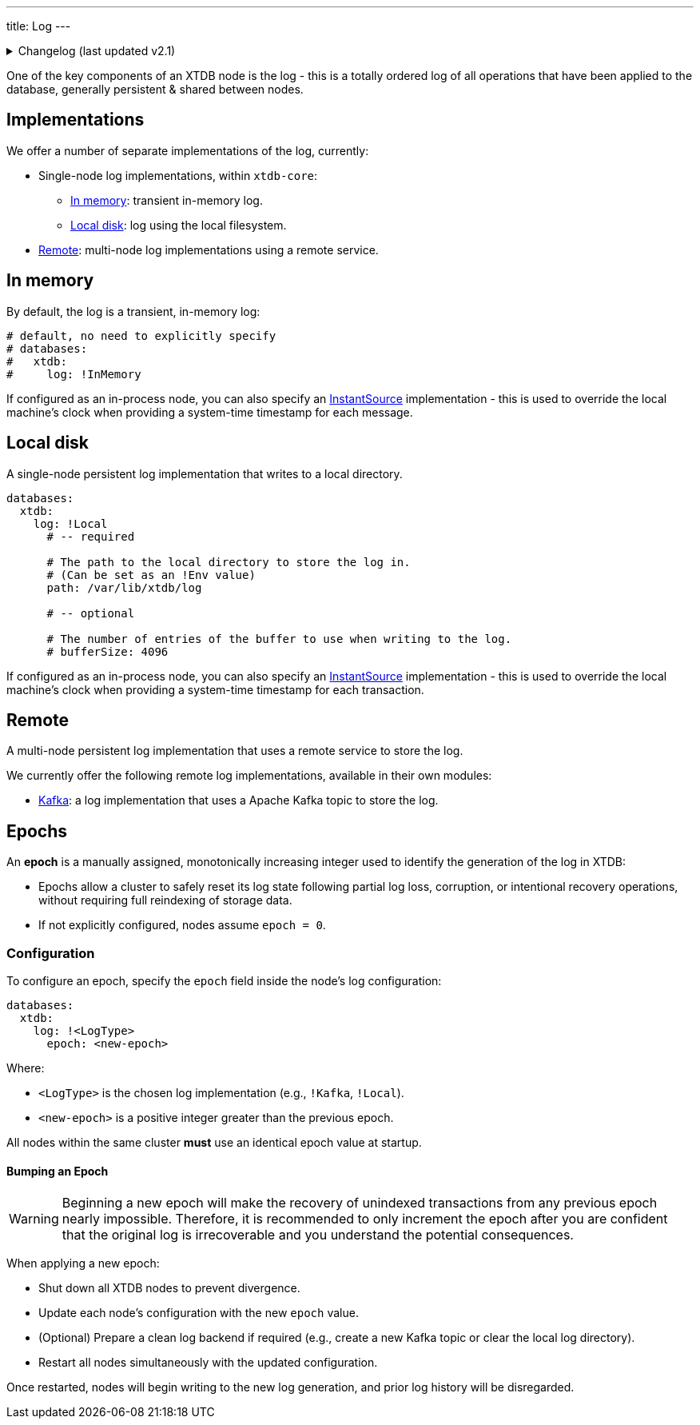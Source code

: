 ---
title: Log
---

.Changelog (last updated v2.1)
[%collapsible]
====
v2.1: multi-database support::
+
--
`databases` was introduced in v2.1.

Prior to that, the `log` key was at the top-level of the configuration:

[source,yaml]
----
log: !Local
  path: /var/lib/xtdb/log
  # bufferSize: 4096
  # pollSleepDuration: PT0.1S

# became

databases:
  xtdb:
    log: !Local
      path: /var/lib/xtdb/log
      # bufferSize: 4096
----
--
====

One of the key components of an XTDB node is the log - this is a totally ordered log of all operations that have been applied to the database, generally persistent & shared between nodes.

== Implementations

We offer a number of separate implementations of the log, currently:

* Single-node log implementations, within `xtdb-core`:
** <<In memory>>: transient in-memory log.
** <<Local disk>>: log using the local filesystem.
* <<Remote>>: multi-node log implementations using a remote service.

== In memory

By default, the log is a transient, in-memory log:

[source,yaml]
----
# default, no need to explicitly specify
# databases:
#   xtdb:
#     log: !InMemory
----

If configured as an in-process node, you can also specify an https://docs.oracle.com/en/java/javase/17/docs/api/java.base/java/time/InstantSource.html[InstantSource] implementation - this is used to override the local machine's clock when providing a system-time timestamp for each message.

== Local disk

A single-node persistent log implementation that writes to a local directory.

[source,yaml]
----
databases:
  xtdb:
    log: !Local
      # -- required

      # The path to the local directory to store the log in.
      # (Can be set as an !Env value)
      path: /var/lib/xtdb/log

      # -- optional

      # The number of entries of the buffer to use when writing to the log.
      # bufferSize: 4096
----

If configured as an in-process node, you can also specify an https://docs.oracle.com/en/java/javase/17/docs/api/java.base/java/time/InstantSource.html[InstantSource] implementation - this is used to override the local machine's clock when providing a system-time timestamp for each transaction.

== Remote

A multi-node persistent log implementation that uses a remote service to store the log.

We currently offer the following remote log implementations, available in their own modules:

* link:log/kafka[Kafka]: a log implementation that uses a Apache Kafka topic to store the log.

[#epochs]
== Epochs

An *epoch* is a manually assigned, monotonically increasing integer used to identify the generation of the log in XTDB:

* Epochs allow a cluster to safely reset its log state following partial log loss, corruption, or intentional recovery operations, without requiring full reindexing of storage data.
* If not explicitly configured, nodes assume `epoch = 0`.

[#epoch-configuration]
=== Configuration

To configure an epoch, specify the `epoch` field inside the node's log configuration:

[source,yaml]
----
databases:
  xtdb:
    log: !<LogType>
      epoch: <new-epoch>
----

Where:

* `<LogType>` is the chosen log implementation (e.g., `!Kafka`, `!Local`).
* `<new-epoch>` is a positive integer greater than the previous epoch.

All nodes within the same cluster **must** use an identical epoch value at startup.

[#epoch-change-process]
==== Bumping an Epoch

WARNING: Beginning a new epoch will make the recovery of unindexed transactions from any previous epoch nearly impossible. 
Therefore, it is recommended to only increment the epoch after you are confident that the original log is irrecoverable and you understand the potential consequences.

When applying a new epoch:

* Shut down all XTDB nodes to prevent divergence.
* Update each node's configuration with the new `epoch` value.
* (Optional) Prepare a clean log backend if required (e.g., create a new Kafka topic or clear the local log directory).
* Restart all nodes simultaneously with the updated configuration.

Once restarted, nodes will begin writing to the new log generation, and prior log history will be disregarded.

